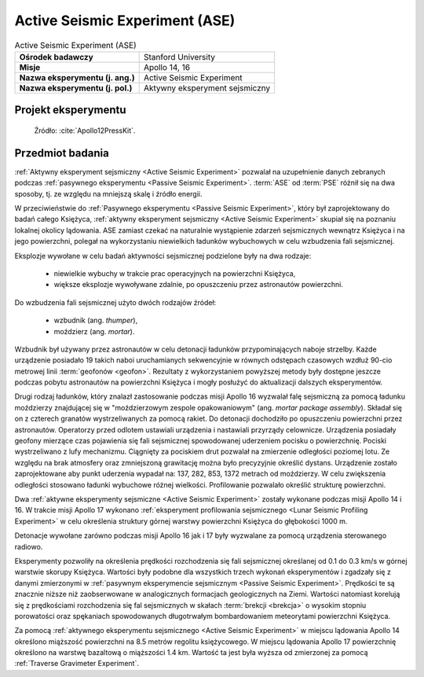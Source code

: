 .. _Active Seismic Experiment:

*******************************
Active Seismic Experiment (ASE)
*******************************


.. csv-table:: Active Seismic Experiment (ASE)
    :stub-columns: 1

    "Ośrodek badawczy", "Stanford University"
    "Misje", "Apollo 14, 16"
    "Nazwa eksperymentu (j. ang.)", "Active Seismic Experiment"
    "Nazwa eksperymentu (j. pol.)", "Aktywny eksperyment sejsmiczny"


Projekt eksperymentu
====================
.. figure:: img/alsep-ASE-diagram.png
    :name: figure-alsep-ASE-diagram

    Źródło: :cite:`Apollo12PressKit`.


Przedmiot badania
=================
:ref:`Aktywny eksperyment sejsmiczny <Active Seismic Experiment>` pozwalał na uzupełnienie danych zebranych podczas :ref:`pasywnego eksperymentu <Passive Seismic Experiment>`. :term:`ASE` od :term:`PSE` różnił się na dwa sposoby, tj. ze względu na mniejszą skalę i źródło energii.

W przeciwieństwie do :ref:`Pasywnego eksperymentu <Passive Seismic Experiment>`, który był zaprojektowany do badań całego Księżyca, :ref:`aktywny eksperyment sejsmiczny <Active Seismic Experiment>` skupiał się na poznaniu lokalnej okolicy lądowania. ASE zamiast czekać na naturalnie wystąpienie zdarzeń sejsmicznych wewnątrz Księżyca i na jego powierzchni, polegał na wykorzystaniu niewielkich ładunków wybuchowych w celu wzbudzenia fali sejsmicznej.

Eksplozje wywołane w celu badań aktywności sejsmicznej podzielone były na dwa rodzaje:

    - niewielkie wybuchy w trakcie prac operacyjnych na powierzchni Księżyca,
    - większe eksplozje wywoływane zdalnie, po opuszczeniu przez astronautów powierzchni.

Do wzbudzenia fali sejsmicznej użyto dwóch rodzajów źródeł:

    - wzbudnik (ang. *thumper*),
    - moździerz (ang. *mortar*).

Wzbudnik był używany przez astronautów w celu detonacji ładunków przypominających naboje strzelby. Każde urządzenie posiadało 19 takich naboi uruchamianych sekwencyjnie w równych odstępach czasowych wzdłuż 90-cio metrowej linii :term:`geofonów <geofon>`. Rezultaty z wykorzystaniem powyższej metody były dostępne jeszcze podczas pobytu astronautów na powierzchni Księżyca i mogły posłużyć do aktualizacji dalszych eksperymentów.

Drugi rodzaj ładunków, który znalazł zastosowanie podczas misji Apollo 16 wyzwalał falę sejsmiczną za pomocą ładunku moździerzy znajdującej się w "moździerzowym zespole opakowaniowym" (ang. *mortar package assembly*). Składał się on z czterech granatów wystrzeliwanych za pomocą rakiet. Do detonacji dochodziło po opuszczeniu powierzchni przez astronautów. Operatorzy przed odlotem ustawiali urządzenia i nastawiali przyrządy celownicze. Urządzenia posiadały geofony mierzące czas pojawienia się fali sejsmicznej spowodowanej uderzeniem pocisku o powierzchnię. Pociski wystrzeliwano z lufy mechanizmu. Ciągnięty za pociskiem drut pozwalał na zmierzenie odległości poziomej lotu. Ze względu na brak atmosfery oraz zmniejszoną grawitację można było precyzyjnie określić dystans. Urządzenie zostało zaprojektowane aby punkt uderzenia wypadał na: 137, 282, 853, 1372 metrach od moździerzy. W celu zwiększenia odległości stosowano ładunki wybuchowe różnej wielkości. Profilowanie pozwalało określić strukturę powierzchni.

Dwa :ref:`aktywne eksperymenty sejsmiczne <Active Seismic Experiment>` zostały wykonane podczas misji Apollo 14 i 16. W trakcie misji Apollo 17 wykonano :ref:`eksperyment profilowania sejsmicznego <Lunar Seismic Profiling Experiment>` w celu określenia struktury górnej warstwy powierzchni Księżyca do głębokości 1000 m.

Detonacje wywołane zarówno podczas misji Apollo 16 jak i 17 były wyzwalane za pomocą urządzenia sterowanego radiowo.

Eksperymenty pozwoliły na określenia prędkości rozchodzenia się fali sejsmicznej określanej od 0.1 do 0.3 km/s w górnej warstwie skorupy Księżyca. Wartości były podobne dla wszystkich trzech wykonań eksperymentów i zgadzały się z danymi zmierzonymi w :ref:`pasywnym eksperymencie sejsmicznym <Passive Seismic Experiment>`. Prędkości te są znacznie niższe niż zaobserwowane w analogicznych formacjach geologicznych na Ziemi. Wartości natomiast korelują się z prędkościami rozchodzenia się fal sejsmicznych w skałach :term:`brekcji <brekcja>` o wysokim stopniu porowatości oraz spękaniach spowodowanych długotrwałym bombardowaniem meteorytami powierzchni Księżyca.

Za pomocą :ref:`aktywnego eksperymentu sejsmicznego <Active Seismic Experiment>` w miejscu lądowania Apollo 14 określono miąższość powierzchni na 8.5 metrów regolitu księżycowego. W miejscu lądowania Apollo 17 powierzchnię określono na warstwę bazaltową o miąższości 1.4 km. Wartość ta jest była wyższa od zmierzonej za pomocą :ref:`Traverse Gravimeter Experiment`.
